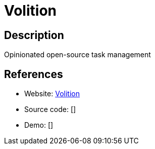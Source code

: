 = Volition

:Name:          Volition
:Language:      Volition
:License:       MIT
:Topic:         Task management/To-do lists
:Category:      
:Subcategory:   

// END-OF-HEADER. DO NOT MODIFY OR DELETE THIS LINE

== Description

Opinionated open-source task management

== References

* Website: https://github.com/usevolition/volition[Volition]
* Source code: []
* Demo: []
